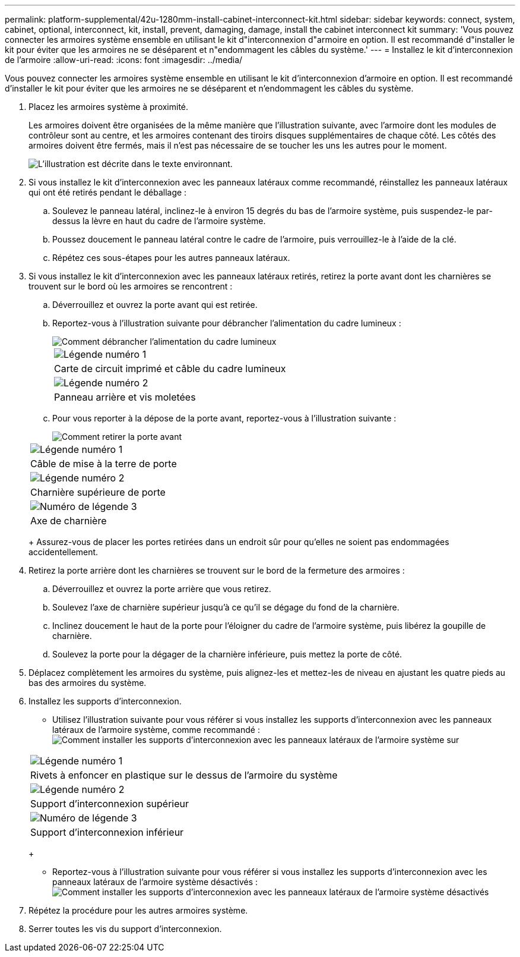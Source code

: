 ---
permalink: platform-supplemental/42u-1280mm-install-cabinet-interconnect-kit.html 
sidebar: sidebar 
keywords: connect, system, cabinet, optional, interconnect, kit, install, prevent, damaging, damage, install the cabinet interconnect kit 
summary: 'Vous pouvez connecter les armoires système ensemble en utilisant le kit d"interconnexion d"armoire en option. Il est recommandé d"installer le kit pour éviter que les armoires ne se déséparent et n"endommagent les câbles du système.' 
---
= Installez le kit d'interconnexion de l'armoire
:allow-uri-read: 
:icons: font
:imagesdir: ../media/


[role="lead"]
Vous pouvez connecter les armoires système ensemble en utilisant le kit d'interconnexion d'armoire en option. Il est recommandé d'installer le kit pour éviter que les armoires ne se déséparent et n'endommagent les câbles du système.

. Placez les armoires système à proximité.
+
Les armoires doivent être organisées de la même manière que l'illustration suivante, avec l'armoire dont les modules de contrôleur sont au centre, et les armoires contenant des tiroirs disques supplémentaires de chaque côté. Les côtés des armoires doivent être fermés, mais il n'est pas nécessaire de se toucher les uns les autres pour le moment.

+
image::../media/drw_fcc_cabinet_ordering.png[L'illustration est décrite dans le texte environnant.]

. Si vous installez le kit d'interconnexion avec les panneaux latéraux comme recommandé, réinstallez les panneaux latéraux qui ont été retirés pendant le déballage :
+
.. Soulevez le panneau latéral, inclinez-le à environ 15 degrés du bas de l'armoire système, puis suspendez-le par-dessus la lèvre en haut du cadre de l'armoire système.
.. Poussez doucement le panneau latéral contre le cadre de l'armoire, puis verrouillez-le à l'aide de la clé.
.. Répétez ces sous-étapes pour les autres panneaux latéraux.


. Si vous installez le kit d'interconnexion avec les panneaux latéraux retirés, retirez la porte avant dont les charnières se trouvent sur le bord où les armoires se rencontrent :
+
.. Déverrouillez et ouvrez la porte avant qui est retirée.
.. Reportez-vous à l'illustration suivante pour débrancher l'alimentation du cadre lumineux :
+
image::../media/drw_sys_cab_remove_brimstone_back_banel.png[Comment débrancher l'alimentation du cadre lumineux]

+
|===


 a| 
image:../media/legend_icon_01.png["Légende numéro 1"]



 a| 
Carte de circuit imprimé et câble du cadre lumineux



 a| 
image:../media/legend_icon_02.png["Légende numéro 2"]



 a| 
Panneau arrière et vis moletées

|===
.. Pour vous reporter à la dépose de la porte avant, reportez-vous à l'illustration suivante :
+
image::../media/drw_sys_cab_front_door_daiginjo.png[Comment retirer la porte avant]

+
|===


 a| 
image:../media/legend_icon_01.png["Légende numéro 1"]



 a| 
Câble de mise à la terre de porte



 a| 
image:../media/legend_icon_02.png["Légende numéro 2"]



 a| 
Charnière supérieure de porte



 a| 
image:../media/legend_icon_03.png["Numéro de légende 3"]



 a| 
Axe de charnière

|===
+
Assurez-vous de placer les portes retirées dans un endroit sûr pour qu'elles ne soient pas endommagées accidentellement.



. Retirez la porte arrière dont les charnières se trouvent sur le bord de la fermeture des armoires :
+
.. Déverrouillez et ouvrez la porte arrière que vous retirez.
.. Soulevez l'axe de charnière supérieur jusqu'à ce qu'il se dégage du fond de la charnière.
.. Inclinez doucement le haut de la porte pour l'éloigner du cadre de l'armoire système, puis libérez la goupille de charnière.
.. Soulevez la porte pour la dégager de la charnière inférieure, puis mettez la porte de côté.


. Déplacez complètement les armoires du système, puis alignez-les et mettez-les de niveau en ajustant les quatre pieds au bas des armoires du système.
. Installez les supports d'interconnexion.
+
** Utilisez l'illustration suivante pour vous référer si vous installez les supports d'interconnexion avec les panneaux latéraux de l'armoire système, comme recommandé : image:../media/drw_syscab_interconnect_bracket_side_panels_on.gif["Comment installer les supports d'interconnexion avec les panneaux latéraux de l'armoire système sur"]


+
|===


 a| 
image:../media/legend_icon_01.png["Légende numéro 1"]



 a| 
Rivets à enfoncer en plastique sur le dessus de l'armoire du système



 a| 
image:../media/legend_icon_02.png["Légende numéro 2"]



 a| 
Support d'interconnexion supérieur



 a| 
image:../media/legend_icon_03.png["Numéro de légende 3"]



 a| 
Support d'interconnexion inférieur

|===
+
** Reportez-vous à l'illustration suivante pour vous référer si vous installez les supports d'interconnexion avec les panneaux latéraux de l'armoire système désactivés : image:../media/drw_syscab_interconnect_bracket_side_panels_off.gif["Comment installer les supports d'interconnexion avec les panneaux latéraux de l'armoire système désactivés"]


. Répétez la procédure pour les autres armoires système.
. Serrer toutes les vis du support d'interconnexion.

